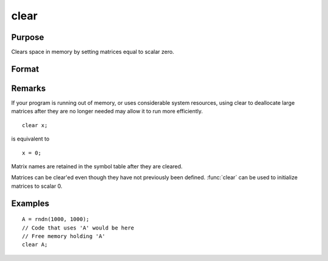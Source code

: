 
clear
==============================================

Purpose
----------------

Clears space in memory by setting matrices equal to scalar zero.

Format
----------------
.. function:: clear x, y

Remarks
-------


If your program is running out of memory, or uses considerable system
resources, using clear to deallocate large matrices after they are no
longer needed may allow it to run more efficiently.

::

   clear x;

is equivalent to

::

   x = 0;

Matrix names are retained in the symbol table after they are cleared.

Matrices can be clear'ed even though they have not previously been
defined. :func:`clear` can be used to initialize matrices to scalar 0.

Examples
----------------

::

    A = rndn(1000, 1000);
    // Code that uses 'A' would be here
    // Free memory holding 'A'
    clear A;

.. seealso:: Functions :func:`clearg`, :func:`new`, :func:`show`, :func:`delete`


